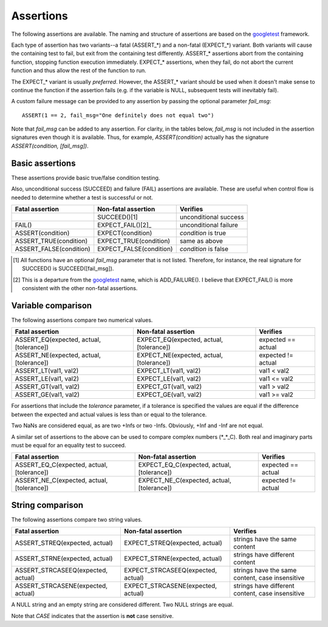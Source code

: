 Assertions
==========

The following assertions are available. The naming and structure of
assertions are based on the `googletest`_ framework.

Each type of assertion has two variants--a fatal (ASSERT_*) and a
non-fatal (EXPECT_*) variant. Both variants will cause the containing
test to fail, but exit from the containing test differently. ASSERT_*
assertions abort from the containing function, stopping function
execution immediately. EXPECT_* assertions, when they fail, do not
abort the current function and thus allow the rest of the function to
run.

The EXPECT_* variant is usually *preferred*. However, the ASSERT_*
variant should be used when it doesn't make sense to continue the
function if the assertion fails (e.g. if the variable is NULL,
subsequent tests will inevitably fail).

A custom failure message can be provided to any assertion by passing
the optional parameter *fail_msg*::

    ASSERT(1 == 2, fail_msg="One definitely does not equal two")

Note that *fail_msg* can be added to any assertion. For clarity, in
the tables below, *fail_msg* is not included in the assertion
signatures even though it is available. Thus, for example,
*ASSERT(condition)* actually has the signature *ASSERT(condition,
[fail_msg])*.

.. _googletest: http://code.google.com/p/googletest

Basic assertions
----------------

These assertions provide basic true/false condition testing. 

Also, unconditional success (SUCCEED) and failure (FAIL) assertions
are available. These are useful when control flow is needed to
determine whether a test is successful or not.

.. #+ORGTBL: SEND basic_assert orgtbl-to-rst
.. | Fatal assertion         | Non-fatal assertion     | Verifies              |
.. |-------------------------+-------------------------+-----------------------|
.. |                         | SUCCEED()[1]            | unconditional success |
.. | FAIL()                  | EXPECT_FAIL()[2]_       | unconditional failure |
.. | ASSERT(condition)       | EXPECT(condition)       | *condition* is true   |
.. | ASSERT_TRUE(condition)  | EXPECT_TRUE(condition)  | same as above         |
.. | ASSERT_FALSE(condition) | EXPECT_FALSE(condition) | *condition* is false  |
.. BEGIN RECEIVE ORGTBL basic_assert
+-------------------------+-------------------------+-----------------------+
| Fatal assertion         | Non-fatal assertion     | Verifies              |
+=========================+=========================+=======================+
|                         | SUCCEED()[1]            | unconditional success |
+-------------------------+-------------------------+-----------------------+
| FAIL()                  | EXPECT_FAIL()[2]_       | unconditional failure |
+-------------------------+-------------------------+-----------------------+
| ASSERT(condition)       | EXPECT(condition)       | *condition* is true   |
+-------------------------+-------------------------+-----------------------+
| ASSERT_TRUE(condition)  | EXPECT_TRUE(condition)  | same as above         |
+-------------------------+-------------------------+-----------------------+
| ASSERT_FALSE(condition) | EXPECT_FALSE(condition) | *condition* is false  |
+-------------------------+-------------------------+-----------------------+
.. END RECEIVE ORGTBL basic_assert

.. [1] All functions have an optional *fail_msg* parameter that is not listed. Therefore, for instance, the real signature for SUCCEED() is SUCCEED([fail_msg]).
.. [2] This is a departure from the `googletest`_ name, which is ADD_FAILURE(). I believe that EXPECT_FAIL() is more consistent with the other non-fatal assertions.


Variable comparison
-------------------

The following assertions compare two numerical values. 

.. #+ORGTBL: SEND var_assert orgtbl-to-rst
.. | Fatal assertion                          | Non-fatal assertion                      | Verifies           |
.. |------------------------------------------+------------------------------------------+--------------------|
.. | ASSERT_EQ(expected, actual, [tolerance]) | EXPECT_EQ(expected, actual, [tolerance]) | expected == actual |
.. | ASSERT_NE(expected, actual, [tolerance]) | EXPECT_NE(expected, actual, [tolerance]) | expected != actual |
.. | ASSERT_LT(val1, val2)                    | EXPECT_LT(val1, val2)                    | val1 < val2        |
.. | ASSERT_LE(val1, val2)                    | EXPECT_LE(val1, val2)                    | val1 <= val2       |
.. | ASSERT_GT(val1, val2)                    | EXPECT_GT(val1, val2)                    | val1 > val2        |
.. | ASSERT_GE(val1, val2)                    | EXPECT_GE(val1, val2)                    | val1 >= val2       |
.. BEGIN RECEIVE ORGTBL var_assert
+------------------------------------------+------------------------------------------+--------------------+
| Fatal assertion                          | Non-fatal assertion                      | Verifies           |
+==========================================+==========================================+====================+
| ASSERT_EQ(expected, actual, [tolerance]) | EXPECT_EQ(expected, actual, [tolerance]) | expected == actual |
+------------------------------------------+------------------------------------------+--------------------+
| ASSERT_NE(expected, actual, [tolerance]) | EXPECT_NE(expected, actual, [tolerance]) | expected != actual |
+------------------------------------------+------------------------------------------+--------------------+
| ASSERT_LT(val1, val2)                    | EXPECT_LT(val1, val2)                    | val1 < val2        |
+------------------------------------------+------------------------------------------+--------------------+
| ASSERT_LE(val1, val2)                    | EXPECT_LE(val1, val2)                    | val1 <= val2       |
+------------------------------------------+------------------------------------------+--------------------+
| ASSERT_GT(val1, val2)                    | EXPECT_GT(val1, val2)                    | val1 > val2        |
+------------------------------------------+------------------------------------------+--------------------+
| ASSERT_GE(val1, val2)                    | EXPECT_GE(val1, val2)                    | val1 >= val2       |
+------------------------------------------+------------------------------------------+--------------------+
.. END RECEIVE ORGTBL var_assert

For assertions that include the *tolerance* parameter, if a tolerance
is specified the values are equal if the difference between the
expected and actual values is less than or equal to the tolerance.

Two NaNs are considered equal, as are two +Infs or two
-Infs. Obviously, +Inf and -Inf are not equal.

A similar set of assertions to the above can be used to compare
complex numbers (*_*_C). Both real and imaginary parts must be equal
for an equality test to succeed.

.. #+ORGTBL: SEND complex_assert orgtbl-to-rst
.. | Fatal assertion                            | Non-fatal assertion                        | Verifies           |
.. |--------------------------------------------+--------------------------------------------+--------------------|
.. | ASSERT_EQ_C(expected, actual, [tolerance]) | EXPECT_EQ_C(expected, actual, [tolerance]) | expected == actual |
.. | ASSERT_NE_C(expected, actual, [tolerance]) | EXPECT_NE_C(expected, actual, [tolerance]) | expected != actual |
.. BEGIN RECEIVE ORGTBL complex_assert
+--------------------------------------------+--------------------------------------------+--------------------+
| Fatal assertion                            | Non-fatal assertion                        | Verifies           |
+============================================+============================================+====================+
| ASSERT_EQ_C(expected, actual, [tolerance]) | EXPECT_EQ_C(expected, actual, [tolerance]) | expected == actual |
+--------------------------------------------+--------------------------------------------+--------------------+
| ASSERT_NE_C(expected, actual, [tolerance]) | EXPECT_NE_C(expected, actual, [tolerance]) | expected != actual |
+--------------------------------------------+--------------------------------------------+--------------------+
.. END RECEIVE ORGTBL complex_assert


String comparison
-----------------

The following assertions compare two string values.

.. #+ORGTBL: SEND string_assert orgtbl-to-rst
.. | Fatal assertion                    | Non-fatal assertion                | Verifies                                         |
.. |------------------------------------+------------------------------------+--------------------------------------------------|
.. | ASSERT_STREQ(expected, actual)     | EXPECT_STREQ(expected, actual)     | strings have the same content                    |
.. | ASSERT_STRNE(expected, actual)     | EXPECT_STRNE(expected, actual)     | strings have different content                   |
.. | ASSERT_STRCASEEQ(expected, actual) | EXPECT_STRCASEEQ(expected, actual) | strings have the same content, case insensitive  |
.. | ASSERT_STRCASENE(expected, actual) | EXPECT_STRCASENE(expected, actual) | strings have different content, case insensitive |
.. BEGIN RECEIVE ORGTBL string_assert
+------------------------------------+------------------------------------+--------------------------------------------------+
| Fatal assertion                    | Non-fatal assertion                | Verifies                                         |
+====================================+====================================+==================================================+
| ASSERT_STREQ(expected, actual)     | EXPECT_STREQ(expected, actual)     | strings have the same content                    |
+------------------------------------+------------------------------------+--------------------------------------------------+
| ASSERT_STRNE(expected, actual)     | EXPECT_STRNE(expected, actual)     | strings have different content                   |
+------------------------------------+------------------------------------+--------------------------------------------------+
| ASSERT_STRCASEEQ(expected, actual) | EXPECT_STRCASEEQ(expected, actual) | strings have the same content, case insensitive  |
+------------------------------------+------------------------------------+--------------------------------------------------+
| ASSERT_STRCASENE(expected, actual) | EXPECT_STRCASENE(expected, actual) | strings have different content, case insensitive |
+------------------------------------+------------------------------------+--------------------------------------------------+
.. END RECEIVE ORGTBL string_assert

A NULL string and an empty string are considered different. Two NULL
strings are equal.

Note that *CASE* indicates that the assertion is **not** case
sensitive.
